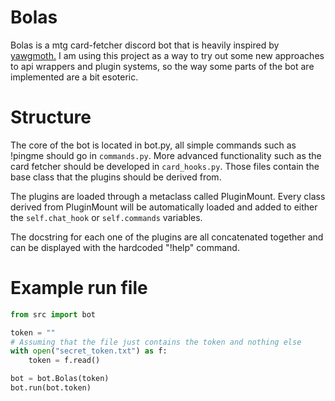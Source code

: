 * Bolas
Bolas is a mtg card-fetcher discord bot that is heavily inspired by [[https://github.com/alexgerst/yawgmoth][yawgmoth.]] I am using this project as a way to try out some new approaches to api wrappers and plugin systems, so the way some parts of the bot are implemented are a bit esoteric.
* Structure
The core of the bot is located in bot.py, all simple commands such as !pingme should go in =commands.py=. More advanced functionality such as the card fetcher should be developed in =card_hooks.py=. Those files contain the base class that the plugins should be derived from.

The plugins are loaded through a metaclass called PluginMount. Every class derived from PluginMount will be automatically loaded and added to either the =self.chat_hook= or =self.commands= variables.

The docstring for each one of the plugins are all concatenated together and can be displayed with the hardcoded "!help" command.
* Example run file
#+BEGIN_SRC python
from src import bot

token = ""
# Assuming that the file just contains the token and nothing else
with open("secret_token.txt") as f:
    token = f.read()

bot = bot.Bolas(token)
bot.run(bot.token)

#+END_SRC
